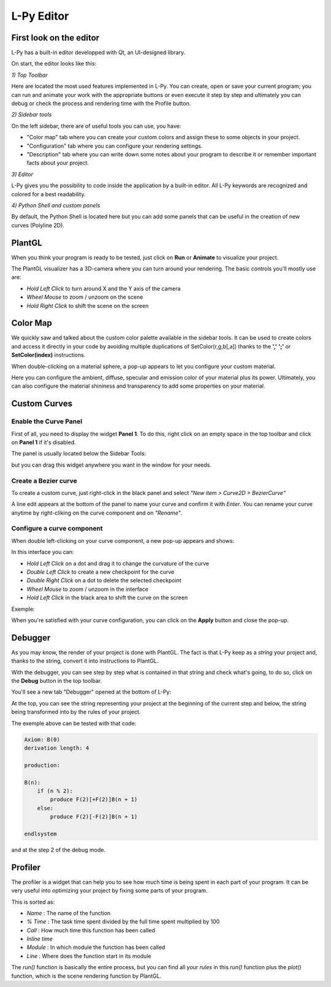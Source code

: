 L-Py Editor
###########

.. _Editor_First_Look:

First look on the editor
========================

L-Py has a built-in editor developped with Qt, an UI-designed library.

On start, the editor looks like this:

.. image:: ../_images/editor/ex001.png
    :scale: 60%


*1) Top Toolbar*


Here are located the most used features implemented in L-Py. You can create, open or save your current program;
you can run and animate your work with the appropriate buttons or even execute it step by step and ultimately you can debug
or check the process and rendering time with the Profile button.


*2) Sidebar tools*

On the left sidebar, there are of useful tools you can use, you have:

- "Color map" tab where you can create your custom colors and assign these to some objects in your project.
- "Configuration" tab where you can configure your rendering settings.
- "Description" tab where you can write down some notes about your program to describe it or remember important
  facts about your project.


*3) Editor*

L-Py gives you the possibility to code inside the application by a built-in editor. All L-Py keywords are recognized
and colored for a best readability.


*4) Python Shell and custom panels*

By default, the Python Shell is located here but you can add some panels that can be useful in the creation of new
curves (Polyline 2D).


.. _Editor_PlantGL:

PlantGL
=======

When you think your program is ready to be tested, just click on **Run** or **Animate** to visualize your project.

.. image:: ../_images/editor/ex002.png
    :scale: 60%

The PlantGL visualizer has a 3D-camera where you can turn around your rendering. The basic controls you'll mostly use are:

- *Hold Left Click* to turn around X and the Y axis of the camera
- *Wheel Mouse* to zoom / unzoom on the scene
- *Hold Right Click* to shift the scene on the screen


.. _Editor_Color_Map:

Color Map
=============

We quickly saw and talked about the custom color palette available in the sidebar tools. It can be used to create
colors and access it directly in your code by avoiding multiple duplications of SetColor(r,g,b[,a])
thanks to the **','** **';'** or **SetColor(index)** instructions.

.. image:: ../_images/editor/ex003.png
    :scale: 60%

When double-clicking on a material sphere, a pop-up appears to let you configure your custom material.

Here you can configure the ambient, diffuse, specular and emission color of your material plus its power. Ultimately,
you can also configure the material shininess and transparency to add some properties on your material.


.. _Editor_Custom_Curves:

Custom Curves
=============

Enable the Curve Panel
----------------------

First of all, you need to display the widget **Panel 1**. To do this, right click on an empty space in the top toolbar
and click on **Panel 1** if it's disabled.

The panel is usually located below the Sidebar Tools:

.. image:: ../_images/editor/ex004.png
    :scale: 60%

but you can drag this widget anywhere you want in the window for your needs.


Create a Bezier curve
---------------------

To create a custom curve, just right-click in the black panel and select *"New item > Curve2D > BezierCurve"*

.. image:: ../_images/editor/ex005.png
    :scale: 80%

A line edit appears at the bottom of the panel to name your curve and confirm it with *Enter*. You can rename your
curve anytime by right-cliking on the curve component and on *"Rename"*.


Configure a curve component
---------------------------

When double left-clicking on your curve component, a new pop-up appears and shows:

.. image:: ../_images/editor/ex006.png
    :scale: 80%

In this interface you can:

- *Hold Left Click* on a dot and drag it to change the curvature of the curve
- *Double Left Click* to create a new checkpoint for the curve
- *Double Right Click* on a dot to delete the selected checkpoint
- *Wheel Mouse*  to zoom / unzoom in the interface
- *Hold Left Click* in the black area to shift the curve on the screen

Exemple:

.. image:: ../_images/editor/ex007.png
    :scale: 80%

When you're satisfied with your curve configuration, you can click on the **Apply** button and close the pop-up.


.. _Editor_Debugger:

Debugger
=======

As you may know, the render of your project is done with PlantGL. The fact is that L-Py keep as a *string* your project
and, thanks to the string, convert it into instructions to PlantGL.

With the debugger, you can see step by step what is contained in that string and check what's going, to do so, click
on the **Debug** button in the top toolbar.

You'll see a new tab "Debugger" opened at the bottom of L-Py:

.. image:: ../_images/editor/ex008.png
    :scale: 60%

At the top, you can see the string representing your project at the beginning of the current step and
below, the string being transformed into by the rules of your project.

The exemple above can be tested with that code:

.. code-block:: python

    Axiom: B(0)
    derivation length: 4

    production:

    B(n):
        if (n % 2):
            produce F(2)[+F(2)]B(n + 1)
        else:
            produce F(2)[-F(2)]B(n + 1)

    endlsystem

and at the step 2 of the debug mode.


.. _Editor_Profiler:

Profiler
========

The profiler is a widget that can help you to see how much time is being spent in each part
of your program. It can be very useful into optimizing your project by fixing some parts of your program.

.. image:: ../_images/editor/ex009.png
    :scale: 60%

This is sorted as:

- *Name* : The name of the function
- *% Time* : The task time spent divided by the full time spent multiplied by 100
- *Call* : How much time this function has been called
- *Inline time*
- *Module* : In which module the function has been called
- *Line* : Where does the function start in its module

The *run()* function is basically the entire process, but you can find all your *rules* in this *run()* function
plus the *plot()* function, which is the scene rendering function by PlantGL.
